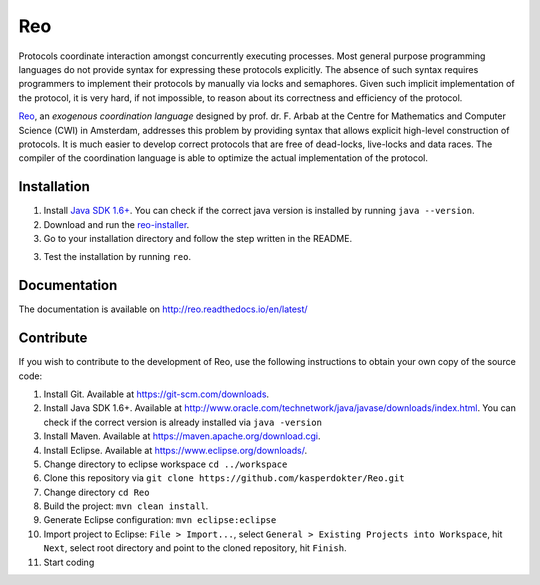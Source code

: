 Reo
===

Protocols coordinate interaction amongst concurrently executing processes.
Most general purpose programming languages do not provide syntax for expressing these protocols explicitly.
The absence of such syntax requires programmers to implement their protocols by manually via locks and semaphores. 
Given such implicit implementation of the protocol, it is very hard, if not impossible, to reason about its correctness and efficiency of the protocol.

.. _Reo: http://reo.project.cwi.nl/reo/wiki

Reo_, an *exogenous coordination language* designed by prof. dr. F. Arbab at the Centre for Mathematics and Computer Science (​CWI) in Amsterdam, addresses this problem by providing syntax that allows explicit high-level construction of protocols.
It is much easier to develop correct protocols that are free of dead-locks, live-locks and data races.
The compiler of the coordination language is able to optimize the actual implementation of the protocol.

Installation
------------
1. Install `Java SDK 1.6+ <http://www.oracle.com/technetwork/java/javase/downloads/jdk8-downloads-2133151.html>`_. You can check if the correct java version is installed by running ``java --version``.	

2. Download and run the `reo-installer <https://raw.githubusercontent.com/kasperdokter/Reo/master/reo-installer-1.0.jar>`_.

3. Go to your installation directory and follow the step written in the README.

3. Test the installation by running ``reo``.

Documentation
-------------
The documentation is available on http://reo.readthedocs.io/en/latest/
   
Contribute
----------
If you wish to contribute to the development of Reo, use the following instructions to obtain your own copy of the source code:

1. Install Git. Available at https://git-scm.com/downloads.

2. Install Java SDK 1.6+. Available at http://www.oracle.com/technetwork/java/javase/downloads/index.html. You can check if the correct version is already installed via ``java -version``

3. Install Maven. Available at https://maven.apache.org/download.cgi.

4. Install Eclipse. Available at https://www.eclipse.org/downloads/.

5. Change directory to eclipse workspace ``cd ../workspace``

6. Clone this repository via ``git clone https://github.com/kasperdokter/Reo.git``

7. Change directory ``cd Reo``

8. Build the project: ``mvn clean install``. 

9. Generate Eclipse configuration: ``mvn eclipse:eclipse``

10. Import project to Eclipse: ``File > Import...``, select ``General > Existing Projects into Workspace``, hit ``Next``, select root directory and point to the cloned repository, hit ``Finish``.

11. Start coding
